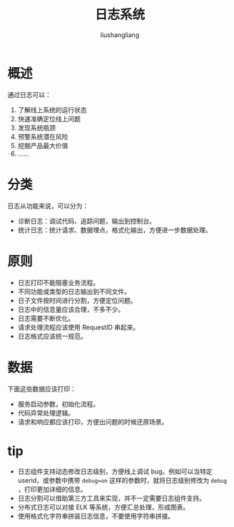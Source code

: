 # -*- coding:utf-8-*-
#+TITLE: 日志系统
#+AUTHOR: liushangliang
#+EMAIL: phenix3443+github@gmail.com

* 概述
  通过日志可以：
  1. 了解线上系统的运行状态
  2. 快速准确定位线上问题
  3. 发现系统瓶颈
  4. 预警系统潜在风险
  5. 挖掘产品最大价值
  6. ……

* 分类
  日志从功能来说，可以分为：
  + 诊断日志：调试代码、追踪问题，输出到控制台。
  + 统计日志：统计请求、数据埋点，格式化输出，方便进一步数据处理。

* 原则
  + 日志打印不能阻塞业务流程。
  + 不同功能或类型的日志输出到不同文件。
  + 日子文件按时间进行分割，方便定位问题。
  + 日志中的信息量应该合理，不多不少。
  + 日志需要不断优化。
  + 请求处理流程应该使用 RequestID 串起来。
  + 日志格式应该统一规范。

* 数据
  下面这些数据应该打印：
  + 服务启动参数，初始化流程。
  + 代码异常处理逻辑。
  + 请求和响应都应该打印，方便出问题的时候还原场景。

* tip
  + 日志组件支持动态修改日志级别，方便线上调试 bug。例如可以当特定 userid，或参数中携带 ~debug=on~ 这样的参数时，就将日志级别修改为 =debug= ，打印更加详细的信息。
  + 日志分割可以借助第三方工具来实现，并不一定需要日志组件支持。
  + 分布式日志可以对接 ELK 等系统，方便汇总处理，形成图表。
  + 使用格式化字符串拼装日志信息，不要使用字符串拼接。
